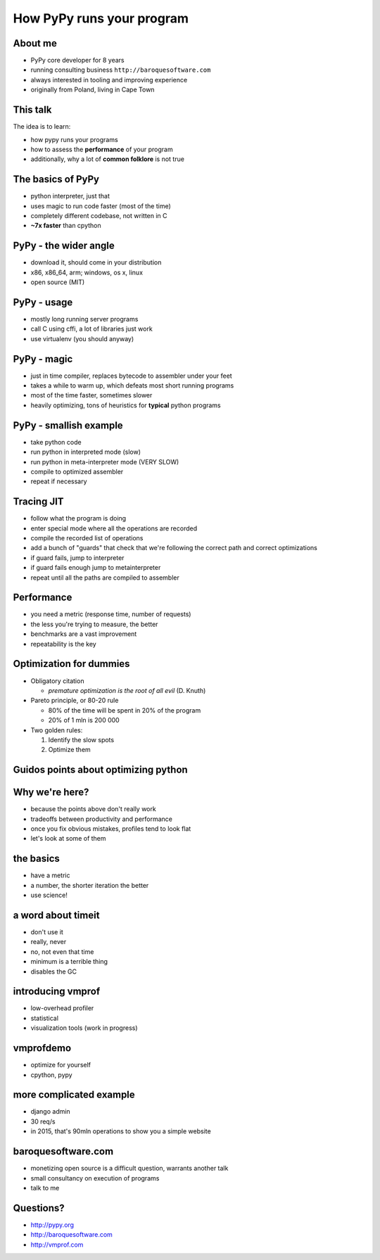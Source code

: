 
How PyPy runs your program
==========================

About me
--------

* PyPy core developer for 8 years

* running consulting business ``http://baroquesoftware.com``

* always interested in tooling and improving experience

* originally from Poland, living in Cape Town

This talk
---------

The idea is to learn:

* how pypy runs your programs

* how to assess the **performance** of your program

* additionally, why a lot of **common folklore** is not true

The basics of PyPy
------------------

* python interpreter, just that

* uses magic to run code faster (most of the time)

* completely different codebase, not written in C

* **~7x faster** than cpython

PyPy - the wider angle
----------------------

* download it, should come in your distribution

* x86, x86_64, arm; windows, os x, linux

* open source (MIT)

PyPy - usage
------------

* mostly long running server programs

* call C using cffi, a lot of libraries just work

* use virtualenv (you should anyway)

PyPy - magic
------------

* just in time compiler, replaces bytecode to assembler under your feet

* takes a while to warm up, which defeats most short running programs

* most of the time faster, sometimes slower

* heavily optimizing, tons of heuristics for **typical** python programs

PyPy - smallish example
-----------------------

* take python code

* run python in interpreted mode (slow)

* run python in meta-interpreter mode (VERY SLOW)

* compile to optimized assembler

* repeat if necessary

Tracing JIT
-----------

* follow what the program is doing

* enter special mode where all the operations are recorded

* compile the recorded list of operations

* add a bunch of "guards" that check that we're following the correct path
  and correct optimizations

* if guard fails, jump to interpreter

* if guard fails enough jump to metainterpreter

* repeat until all the paths are compiled to assembler

Performance
-----------

* you need a metric (response time, number of requests)

* the less you're trying to measure, the better

* benchmarks are a vast improvement

* repeatability is the key

Optimization for dummies
-------------------------

* Obligatory citation

  - *premature optimization is the root of all evil* (D. Knuth)

* Pareto principle, or 80-20 rule

  - 80% of the time will be spent in 20% of the program

  - 20% of 1 mln is 200 000

* Two golden rules:

  1. Identify the slow spots

  2. Optimize them

Guidos points about optimizing python
-------------------------------------

Why we're here?
---------------

* because the points above don't really work

* tradeoffs between productivity and performance

* once you fix obvious mistakes, profiles tend to look flat

* let's look at some of them

the basics
----------

* have a metric

* a number, the shorter iteration the better

* use science!

a word about timeit
-------------------

* don't use it

* really, never

* no, not even that time

* minimum is a terrible thing

* disables the GC

introducing vmprof
------------------

* low-overhead profiler

* statistical

* visualization tools (work in progress)

vmprofdemo
----------

* optimize for yourself

* cpython, pypy

more complicated example
------------------------

* django admin

* 30 req/s

* in 2015, that's 90mln operations to show you a simple website

baroquesoftware.com
-------------------


* monetizing open source is a difficult question, warrants another talk

* small consultancy on execution of programs

* talk to me

Questions?
----------

* http://pypy.org

* http://baroquesoftware.com

* http://vmprof.com
